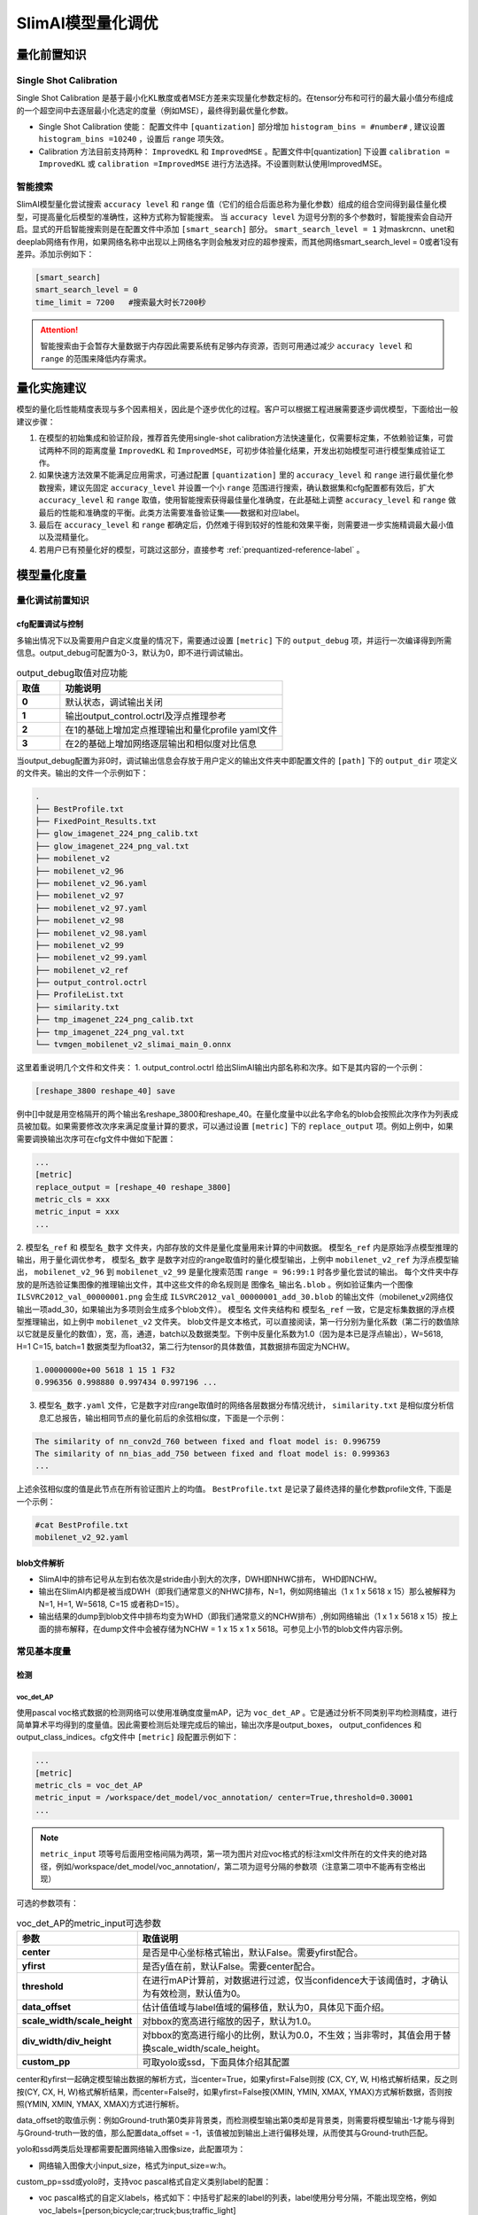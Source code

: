 ==================
SlimAI模型量化调优
==================

量化前置知识
============

Single Shot Calibration
------------------------

Single Shot Calibration 是基于最小化KL散度或者MSE方差来实现量化参数定标的。在tensor分布和可行的最大最小值分布组成的一个超空间中去逐层最小化选定的度量（例如MSE），最终得到最优量化参数。

- Single Shot Calibration 使能： 配置文件中 ``[quantization]`` 部分增加 ``histogram_bins = #number#`` , 建议设置 ``histogram_bins =10240`` ，设置后 ``range`` 项失效。
- Calibration 方法目前支持两种： ``ImprovedKL`` 和 ``ImprovedMSE`` 。配置文件中[quantization] 下设置 ``calibration = ImprovedKL`` 或 ``calibration =ImprovedMSE`` 进行方法选择。不设置则默认使用ImprovedMSE。

智能搜索
--------

SlimAI模型量化尝试搜索 ``accuracy level`` 和 ``range`` 值（它们的组合后面总称为量化参数）组成的组合空间得到最佳量化模型，可提高量化后模型的准确性，这种方式称为智能搜索。
当 ``accuracy level`` 为逗号分割的多个参数时，智能搜索会自动开启。显式的开启智能搜索则是在配置文件中添加 ``[smart_search]`` 部分。 ``smart_search_level = 1`` 对maskrcnn、unet和deeplab网络有作用，如果网络名称中出现以上网络名字则会触发对应的超参搜索，而其他网络smart_search_level = 0或者1没有差异。添加示例如下：

.. code-block:: shell

   [smart_search]
   smart_search_level = 0
   time_limit = 7200   #搜索最大时长7200秒

.. attention::

   智能搜索由于会暂存大量数据于内存因此需要系统有足够内存资源，否则可用通过减少 ``accuracy level`` 和 ``range`` 的范围来降低内存需求。


量化实施建议
============

模型的量化后性能精度表现与多个因素相关，因此是个逐步优化的过程。客户可以根据工程进展需要逐步调优模型，下面给出一般建议步骤：

1. 在模型的初始集成和验证阶段，推荐首先使用single-shot calibration方法快速量化，仅需要标定集，不依赖验证集，可尝试两种不同的距离度量 ``ImprovedKL`` 和 ``ImprovedMSE``，可初步体验量化结果，开发出初始模型可进行模型集成验证工作。
2. 如果快速方法效果不能满足应用需求，可通过配置 ``[quantization]`` 里的 ``accuracy_level`` 和 ``range`` 进行最优量化参数搜索，建议先固定 ``accuracy_level`` 并设置一个小 ``range`` 范围进行搜索，确认数据集和cfg配置都有效后，扩大 ``accuracy_level`` 和 ``range`` 取值，使用智能搜索获得最佳量化准确度，在此基础上调整 ``accuracy_level`` 和 ``range`` 做最后的性能和准确度的平衡。此类方法需要准备验证集——数据和对应label。
3. 最后在 ``accuracy_level`` 和 ``range`` 都确定后，仍然难于得到较好的性能和效果平衡，则需要进一步实施精调最大最小值以及混精量化。
4. 若用户已有预量化好的模型，可跳过这部分，直接参考 :ref:`prequantized-reference-label` 。

模型量化度量
============

量化调试前置知识
----------------

cfg配置调试与控制
^^^^^^^^^^^^^^^^^
多输出情况下以及需要用户自定义度量的情况下，需要通过设置 ``[metric]`` 下的 ``output_debug`` 项，并运行一次编译得到所需信息。output_debug可配置为0-3，默认为0，即不进行调试输出。


.. list-table:: output_debug取值对应功能
   :header-rows: 1
   :widths: 50 256
   :stub-columns: 1

   *  -  取值
      -  功能说明
   *  -  0
      -  默认状态，调试输出关闭
   *  -  1
      -  输出output_control.octrl及浮点推理参考
   *  -  2
      -  在1的基础上增加定点推理输出和量化profile yaml文件
   *  -  3
      -  在2的基础上增加网络逐层输出和相似度对比信息

当output_debug配置为非0时，调试输出信息会存放于用户定义的输出文件夹中即配置文件的 ``[path]`` 下的 ``output_dir`` 项定义的文件夹。输出的文件一个示例如下：

.. code-block:: shell

   .
   ├── BestProfile.txt
   ├── FixedPoint_Results.txt
   ├── glow_imagenet_224_png_calib.txt
   ├── glow_imagenet_224_png_val.txt
   ├── mobilenet_v2
   ├── mobilenet_v2_96
   ├── mobilenet_v2_96.yaml
   ├── mobilenet_v2_97
   ├── mobilenet_v2_97.yaml
   ├── mobilenet_v2_98
   ├── mobilenet_v2_98.yaml
   ├── mobilenet_v2_99
   ├── mobilenet_v2_99.yaml
   ├── mobilenet_v2_ref
   ├── output_control.octrl
   ├── ProfileList.txt
   ├── similarity.txt
   ├── tmp_imagenet_224_png_calib.txt
   ├── tmp_imagenet_224_png_val.txt
   └── tvmgen_mobilenet_v2_slimai_main_0.onnx

这里着重说明几个文件和文件夹：
1. output_control.octrl 给出SlimAI输出内部名称和次序。如下是其内容的一个示例：

.. code-block:: shell

   [reshape_3800 reshape_40] save

例中[]中就是用空格隔开的两个输出名reshape_3800和reshape_40。在量化度量中以此名字命名的blob会按照此次序作为列表成员被加载。如果需要修改次序来满足度量计算的要求，可以通过设置 ``[metric]`` 下的 ``replace_output`` 项。例如上例中，如果需要调换输出次序可在cfg文件中做如下配置：

.. code-block:: shell

   ...
   [metric]
   replace_output = [reshape_40 reshape_3800]
   metric_cls = xxx
   metric_input = xxx
   ...

2. ``模型名_ref`` 和 ``模型名_数字`` 文件夹，内部存放的文件是量化度量用来计算的中间数据。 ``模型名_ref`` 内是原始浮点模型推理的输出，用于量化调优参考， ``模型名_数字`` 是数字对应的range取值时的量化模型输出，上例中 ``mobilenet_v2_ref`` 为浮点模型输出， ``mobilenet_v2_96`` 到 ``mobilenet_v2_99`` 是量化搜索范围 ``range = 96:99:1`` 时各步量化尝试的输出。
每个文件夹中存放的是所选验证集图像的推理输出文件，其中这些文件的命名规则是 ``图像名_输出名.blob`` 。例如验证集内一个图像 ``ILSVRC2012_val_00000001.png`` 会生成 ``ILSVRC2012_val_00000001_add_30.blob`` 的输出文件（mobilenet_v2网络仅输出一项add_30，如果输出为多项则会生成多个blob文件）。 ``模型名`` 文件夹结构和 ``模型名_ref`` 一致，它是定标集数据的浮点模型推理输出，如上例中 ``mobilenet_v2`` 文件夹。
blob文件是文本格式，可以直接阅读，第一行分别为量化系数（第二行的数值除以它就是反量化的数值），宽，高，通道，batch以及数据类型。下例中反量化系数为1.0（因为是本已是浮点输出），W=5618, H=1 C=15, batch=1 数据类型为float32，第二行为tensor的具体数值，其数据排布固定为NCHW。

.. code-block:: shell

   1.00000000e+00 5618 1 15 1 F32
   0.996356 0.998880 0.997434 0.997196 ...



3. ``模型名_数字.yaml`` 文件，它是数字对应range取值时的网络各层数据分布情况统计， ``similarity.txt`` 是相似度分析信息汇总报告，输出相同节点的量化前后的余弦相似度，下面是一个示例：

.. code-block:: shell

   The similarity of nn_conv2d_760 between fixed and float model is: 0.996759
   The similarity of nn_bias_add_750 between fixed and float model is: 0.999363
   ...

上述余弦相似度的值是此节点在所有验证图片上的均值。 ``BestProfile.txt`` 是记录了最终选择的量化参数profile文件, 下面是一个示例：


.. code-block:: shell

   #cat BestProfile.txt
   mobilenet_v2_92.yaml


.. _dumpdata-reference-label:

blob文件解析
^^^^^^^^^^^^^

- SlimAI中的排布记号从左到右依次是stride由小到大的次序，DWH即NHWC排布， WHD即NCHW。
- 输出在SlimAI内都是被当成DWH（即我们通常意义的NHWC排布，N=1，例如网络输出（1 x 1 x 5618 x 15）那么被解释为N=1, H=1, W=5618, C=15 或者称D=15）。
- 输出结果的dump到blob文件中排布均变为WHD（即我们通常意义的NCHW排布）,例如网络输出（1 x 1 x 5618 x 15）按上面的排布解释，在dump文件中会被存储为NCHW = 1 x 15 x 1 x 5618。可参见上小节的blob文件内容示例。


常见基本度量
------------

检测
^^^^^

voc_det_AP
"""""""""""

使用pascal voc格式数据的检测网络可以使用准确度度量mAP，记为 ``voc_det_AP`` 。它是通过分析不同类别平均检测精度，进行简单算术平均得到的度量值。因此需要检测后处理完成后的输出，输出次序是output_boxes， output_confidences 和output_class_indices。cfg文件中 ``[metric]`` 段配置示例如下：

.. code-block:: shell

   ...
   [metric]
   metric_cls = voc_det_AP
   metric_input = /workspace/det_model/voc_annotation/ center=True,threshold=0.30001
   ...

.. note::
   ``metric_input`` 项等号后面用空格间隔为两项，第一项为图片对应voc格式的标注xml文件所在的文件夹的绝对路径，例如/workspace/det_model/voc_annotation/，第二项为逗号分隔的参数项（注意第二项中不能再有空格出现）

可选的参数项有：

.. list-table:: voc_det_AP的metric_input可选参数
   :header-rows: 1
   :widths: 50 256
   :stub-columns: 1

   *  -  参数
      -  取值说明
   *  -  center
      -  是否是中心坐标格式输出，默认False。需要yfirst配合。
   *  -  yfirst
      -  是否y值在前，默认False。需要center配合。
   *  -  threshold
      -  在进行mAP计算前，对数据进行过滤，仅当confidence大于该阈值时，才确认为有效检测，默认值为0。
   *  -  data_offset
      -  估计值值域与label值域的偏移值，默认为0，具体见下面介绍。
   *  -  scale_width/scale_height
      -  对bbox的宽高进行缩放的因子，默认为1.0。
   *  -  div_width/div_height
      -  对bbox的宽高进行缩小的比例，默认为0.0，不生效；当非零时，其值会用于替换scale_width/scale_height。
   *  -  custom_pp
      -  可取yolo或ssd，下面具体介绍其配置

center和yfirst一起确定模型输出数据的解析方式，当center=True，如果yfirst=False则按 (CX, CY, W, H)格式解析结果，反之则按(CY, CX, H, W)格式解析结果，而center=False时，如果yfirst=False按(XMIN, YMIN, XMAX, YMAX)方式解析数据，否则按照(YMIN, XMIN, YMAX, XMAX)方式进行解析。

data_offset的取值示例：例如Ground-truth第0类非背景类，而检测模型输出第0类却是背景类，则需要将模型输出-1才能与得到与Ground-truth一致的值，那么配置data_offset = -1，该值被加到输出上进行偏移处理，从而使其与Ground-truth匹配。

yolo和ssd两类后处理都需要配置网络输入图像size，此配置项为：

- 网络输入图像大小input_size，格式为input_size=w:h。

custom_pp=ssd或yolo时，支持voc pascal格式自定义类别label的配置：

- voc pascal格式的自定义labels，格式如下：中括号扩起来的label的列表，label使用分号分隔，不能出现空格，例如 voc_labels=[person;bicycle;car;truck;bus;traffic_light]

custom_pp=yolo时，目前支持最多3个尺度的检测featuremap，它有一些特有的配置项：

- nms所需要的iou阈值，格式为iou_threshold=浮点阈值，例如iou_threshold=0.6
- 网络输出的数据layout，格式为layout=排布格式，排布格式仅支持HWC和CHW。举个具体实例，如果onnx网络输出的size形如13x13x255那么设置layout=HWC，

.. figure:: ../media/onnx_output.png
   :alt: onnx_output
   :align: center

而若形如255x13x13则设置layout=CHW。

- anchor的配置，格式如下：宽高用冒号隔开，宽高对用分号隔开，一个尺度上的宽高对组成一个list，例如yolov3-tiny的anchors=[81:82;135:169;344:319][10:14;23:27;37:58]

一个典型的voc pascal数据类型训练的yolo网络，其量化度量部分配置示例如下：

.. code-block:: shell

   ...
   [metric]
   metric_cls = voc_det_AP
   metric_input = /workspace/yolov2_tiny/imagelist custom_pp=yolo,center=True,data_offset=1,threshold=0.6,iou_threshold=0.3,input_size=416:416,layout=CHW,anchors=[34.56:38.08;109.44:141.12;212.16:364.16;301.44:163.52;531.84:336.64]
   ...

custom_pp=ssd时，仅支持priorbox直接从文件加载方式，不支持网络中算法方式，且bbox输出layout为1xNx4，prob输出layout为1xNxm的网络，N为anchor的总数量，m为检测类别数。priorbox和variance以txt文件形式提供。将生成的priorbox存入anchor.txt文件中，其格式为前若干行存放priorbox生成的anchor，每行分别为xmin，ymin，xmax，ymax，使用空格分隔，后若干行为variance，默认一般为0.1和0.2。下面为简单示例：

.. code-block:: shell

   ...
   350.0 50.0 610.0 310.0
   337.13422 37.134216 622.8658 322.86578
   388.0 -4.5 572.0 364.5
   405.0 -46.0 555.0 406.0
   0.1 0.2
   0.1 0.2
   0.1 0.2
   0.1 0.2
   ...

该文件与ground-truth标注文件放在一起，即若数据格式为voc pascal，那么该文件与xml标注文件同文件夹，而若数据格式为coco，那么该文件与标注汇总json文件同文件夹。网络要求删去priorbox部分的算子，推理时不再做priorbox的计算，而从anchor.txt文件加载。

一个自定义类别的voc pascal格式数据训练的ssd网络的量化度量部分配置示例如下：

.. code-block:: shell

   ...
   [metric]
   metric_cls = voc_det_AP
   metric_input = /workspace/road_det/imagelist/Annotations/ custom_pp=ssd,input_size=640:360,center=True,threshold=0.30001,data_offset=-1,voc_labels=[person;bicycle;car;truck;bus;traffic_light]
   ...

coco_det_AP
"""""""""""

使用coco格式数据的检测网络可以使用准确度度量mAP，记为 ``coco_det_AP`` 。它是通过分析不同类别平均检测精度，进行简单算术平均得到的度量值。因此需要检测后处理完成后的输出，需要检测后处理输出次序是output_boxes， output_confidences ，output_class_indices还可以包括output_instance_mask。配置 ``[metric]`` 段示例如下：

.. code-block:: shell

   ...
   [metric]
   metric_cls = coco_det_AP
   metric_input = /workspace/coco2014/annotations/instances_val2014.json 80 custom_pp=yolo,center=True,data_offset=1,threshold=0.5,iou_threshold=0.6,input_size=416:416,layout=HWC,anchors=[81:82;135:169;344:319][10:14;23:27;37:58]
   ...


.. note::
   ``metric_input`` 项等号后面用空格间隔为三项，第一项为图片coco格式的标注json文件的绝对路径，第二项为非背景总类别数，第三项为逗号分隔的参数项（注意第三项中不能再有空格出现），可选的参数项与 ``voc_det_AP`` 一致。



分割
^^^^^

SegStats
""""""""""
分割网络的准确度度量有"PixelAccuracy","MeanIU","MeanAccuracy","FrequencyWeightedIU" ，记为 ``PxAcc``, ``MIU``, ``MAcc``, ``FrWIU``:

- PixelAccuracy 表示正确分类像素占总像素的比，
- MeanIU 表示每类正确像素与本类像素及误分为本类的像素和之比的简单算术平均
- MeanAccuracy，是PixelAccuracy的升级版，为每类正确像素占比（正确分类和该类总数的比）的简单算术平均
- FrequencyWeightedIU，是MeanIU的强化版，为每类正确分类像素与本类像素及误分为本类的像素和之比的加权算术平均，权重为每类的出现频率。

如果要启用分割度量，需要在配置文件中填入 ``[metric]`` 段，配置度量类型 ``metric_cls = SegStats`` ，这时默认使用MeanIU。如果需要指定其他度量则需要 ``metric_cls = SegStats`` 中的 ``SegStats`` 替换为 ``PxAcc``, ``MAcc``, ``FrWIU`` 中其一。配置 ``[metric]`` 段示例如下：


.. code-block:: shell

   ...
   [metric]
   metric_cls = SegStats
   metric_input = /workspace/segmentation/label.txt axis=1,threshold=0.5
   ...

.. note::
   ``metric_input`` 项等号后面是用空格间隔的两项，第一项为label文件的绝对路径，例如/workspace/segmentation/label.txt，第二项为逗号分隔的参数项（注意第二项中不能再有空格出现），可选的参数项有压缩轴项axis，阈值项threshold，插值方法项（“resizeNN”， "resizeBi"， "resizeCu"）。

- 压缩轴项axis：axis表示对dump的blob数据的压缩的轴，axis 可取 0，1，2 分别对应NCHW中的 C，H，W位置，例如dump的数据排布是NCHW = 1 x 15 x 1 x 5618，如果axis=0 则C=15的维度被压缩，得到1x5618的图像，而如果axis=1 则H=1的维度被压缩，得到15x5618的图像，若axis=2 则W=5618的维度被压缩，得到15x1的图像。如果所选压缩轴尺度已为1，则直接压缩，而如果所选压缩轴尺度不为1则将该维度上最大值的index作为压缩后的像素类别值。关于dump数据的排布解析可参考 :ref:`这里 <dumpdata-reference-label>`

- 阈值项threshold：二分类分隔可使用二值化阈值项，调整它使得生成的数据（默认数据为[0,1]区间）被二值化，大于阈值的数值被赋1，小于等于阈值的赋0，对于Ground-truth会做同样的操作，如果Ground-truth图片是灰度图，会先归一化到[0,1]区间然而根据阈值二值化作为真值参考。当不设置threshold时，则处理多分类分割情况，浮点数据被直接截断为uint8数据，即去除小数部分。

- 插值方法项：压缩转换完的uint8数据可进行尺寸缩放以匹配Ground-truth，可以有三种插值方法可选“resizeNN”， "resizeBi"， "resizeCu"分别对应最近邻，双线性和双三次插值方法，参数格式resizeXX=w:h，宽高用冒号分隔，例如resizeNN=240:288


图像差异度量
^^^^^^^^^^^^
图像超分辨率、图像风格化、图像分割、图像修复等等这类输出为单个非负数填充的tensor（图像）的网络可以使用psnr（还有l1,l2, ssim 这种统计描述像素信号变化）进行网络量化效果的评价。metric_cls可配置为 ``psnr``， ``l1``, ``l2``, ``ssim``。metric_input可配置项有3种，用空格分隔。

- use_float: 使用该项，不需要为validation集提供标注，直接使用浮点模型的输出作为ground-truth。
- ground-truth layout适配输出控制, 可取值['chw', 'whc', 'cwh'， 'hwc'] 指示输出结果的layout，ground-truth将被转置与其一致，例如ground-truth是宽288高240的rgb图像，如果设置chw会被转置为3x240x288, 如果设置whc会被转置为288x240x3。
- range: 度量方法默认输出结果数据范围[0,1]区间,当输出的数据范围不是[0,1]时，而是[0，N]，N 为大于1的正整数（注意此度量方法类不接受负数，负数数据会被强制clip为0）需要设置range=N，表示输出的数值在0-range这个区间，默认不设置则range=1，数据为[0,1]区间的浮点数。

.. code-block:: shell

   ...
   [metric]
   metric_cls = psnr
   metric_input = cwh range=255
   # metric_input = use_float #注释掉上面一行metric_input 去掉此行注释符此时无需准备验证集数据，直接使用浮点输出作为ground-truth
   ...


自定义度量
----------

用户的模型多种多样、模型配套的数据集和度量方法各不相同，因此需要提供一套方法便于用户自定义度量。 目前用户可以将自己编辑的metric类以插件的形式注册到SDNN中，用户在cfg文件中可以指定使用该方法进行度量。在此metric类中包含四大部分自定义的内容：
1. metric输入参数的解析
2. 模型输出的后处理函数
3. 数据标签的解析
4. metric的具体计算
目前已有部分数据标签的解析以及metric的具体计算放在util文件夹中，以类的形式组织，既可用作metric插件实现的示例，也可用于用户自定义metric的基础。
编辑完metric类后用户可以快速独立自测，检查metric类的正确性。正确编写的metric类可通过cfg文件进行指定调用，完成模型的量化调优。

- 自定义metric步骤：

1. 用户在模型cfg文件中定义metric的名字，并以此名命名新的类文件于TVM/python/tvm/sdrv/backend_plugins/slimai_custom_metric/metric_plugin/下。
2. 对1.中定义的metric类进行细节实现。
3. 在cfg中添加output_debug=2选项，运行量化编译模型命令，获取中间结果，对自定义的metric进行调试。
4. 将cfg中的output_debug=2选项去除，运行量化编译模型命令，完成模型编译。

- 自定义metric类的调测

TVM/python/tvm/sdrv/backend_plugins/slimai_custom_metric/metric_test.py可对用户定义好的metric类进行调试和测试。具体需要配置的字段见下注释部分：

.. code-block:: python

   if __name__=='__main__':
      # 请仅修改#符号包括的配置部分来进行自定义metric的开发测试，其他部分不要修改，以保证自定义metric注册可使用
      ##################################################################################################
      metric_obj = faceboxes_map() # 更换为待测试的类
      octrl_file = "/workspace/examples/slimai_cfg/faceboxes/output/output_control.octrl"   #output_debug配置导出的的octrl文件  output_control.octrl
      flt_dump_path = "/workspace/examples/slimai_cfg/faceboxes/output/facebox_ref"
      imagelistfile = "/workspace/examples/slimai_cfg/faceboxes/output/tmp_imagelist_val.txt"   #output_debug配置导出的的valiation imagelist文件
      tmpdir = "/workspace/examples/slimai_cfg/faceboxes/output/"
      outdir = "/workspace/examples/slimai_cfg/faceboxes/output/"
      verbose=False
      network_name = 'faceboxes'  #用来测试的网络名称
      rlower= 92; rupper = 93; stride = 1# 对应 range = 92:93
      count = 3  #希望拿来进行测试的样本数，必须不大于tmp_imagenet_224_png_val.txt提供的样本数量
      ###################################################################################################
      par =(1, 'FixedPoint_Results.txt','Fixed',flt_dump_path)
      QProfile = []
      for idx in range(rlower, rupper+1, stride):
         QProfile.append('{}_{}.yaml'.format(network_name, idx))

      compute_metric(imagelistfile, octrl_file, tmpdir, count, QProfile, par,
                     verbose, metric_obj, outdir)

调试需要用户提供的输入配置主要有octrl_file、flt_dump_path、imagelistfile、tmpdir和outdir，为了获取上述的前三个文件，需要用户在cfg文件中添加output_debug = 2 选项并运行量化编译命令。cfg配置如下：

.. code-block:: shell

   ...
   [metric]
   output_debug = 2
   metric_cls = faceboxes_map
   metric_input = faceboxes/imagelist threshold=0.6
   [quantization]
   accuracy_level = 0
   range = 92:92
   [performance]
   optimization = level2

生成的上述文件会输出到cfg中用户定义的output_dir 文件夹中。

.. note::

   设置out_debug = 2运行编译命令来获取中间结果的时候，建议把range 和accuracy_level 设置为固定值，以产生有限的数据，使调试更有目标

- 自定义metric示例

此处以faceboxes为示例简要说明自定义metric添加和使用的过程。

1. 用户需要在slimai_cfg下对应的cfg文件中的metric选项上添加上自己定义的metric方法。如下：

.. code-block:: shell

   ...
   [metric]
   output_debug = 2
   metric_cls = faceboxes_map
   metric_input = faceboxes/imagelist threshold=0.6

2. 对应用户需要在tvm/python/tvm/sdrv/backend_plugins/slimai_custom_metric/metric_plugin/下添加faceboxes_map.py文件(或置于用户自己定义的其他路径，并将此路径设置为环境变量CUSTOM_METRIC_PATH)并在其中定义faceboxes_map类，且必须继承自custom_metric_base。如下示例：

.. figure:: ../media/faceboxes_map.png
   :alt: faceboxe_map
   :align: center

此类的成员函数中__init__、init_params、load_and_analysis、accumulate_results四个函数为custom_metric_base类定义子类必须要实现的。__init__初始化metric类需要使用的变量。init_params用于解析用户定义cfg里面metric选项配置的参数。load_and_analysis函数为metric类的计算入口。进入load_and_analysis函数，首先调用_prep_filelist。_prep_filelist函数读取blobsfile 和 imglist输出blob文件，blobsfile文件为模型的直接输出。接着调用_compute_map函数，在_compute_map函数中，调用后处理函数(用户自己提供)、调用标签解析函数、调用度量计算实现函数、得到metric结果。

.. attention::

   #. load_and_analysis必须返回metric数值，如果返回多个数值，第一个数值作为比较的依据，数值范围需要归一化到0-1之间，越大的值表示模型量化越好，数值如果不在0-1之间，smart search无法生效。

   #. 用户定义metric类必须import以下两行 python包

   .. code-block:: python

      from file_utils import blob_file_reader
      from metric import metric_register, custom_metric_base

3. 参照上一节“自定义metric类的调测”进行自测。
4. 关掉output_debug = 2 选项，进行最终量化编译。

量化精调
--------

如果网络全局的量化参数控制无法保证量化的效果，需要对量化编译进行更为精细的调整。目前SlimAI已开发了这部分调整功能。

由于量化控制参数选择不当，在某些网络层数据量化后计算精度损失严重，导致网络整体精度下降。那么需要将这样的瓶颈层找出，这时需要对验证数据进行分析，找出问题明显的样本。使用这些样本做验证集，进行逐层相似度的统计分析，找出导致精度下降的关键层。


逐层量化参数精调
^^^^^^^^^^^^^^^^
在cfg文件中的metric选项添加Adjust = True

.. code-block:: shell

   ...
   [metric]
   ...
   Adjust=True
   ...

此时在用户指定的output_dir下会生成Adjust_yaml文件夹，在此文件中会包含一个yaml文件，此文件为编译过程的量化文件。yaml文件上信息如下：

.. code-block:: shell

   ...
   NodeOutputName:  'Add_add_410__1:0'
   Min:             -3.0
   Max:             2.0
   ...

上例中Add为节点类型，add_410为节点的名字，__1:0为编译器添加的后缀名。用户可以找到特定节点并修改其中的Min或者Max的值来达到微调此节点量化效果的目的。修改完成后重新运行量化编译程序。

.. attention::

   用户在生成Adjust_yaml目录前，如果Adjust_yaml文件夹已经存在需要用户手动删除。

混合精度
^^^^^^^^

混合8bit/16bit量化需要按照以下步骤操作：

1. 在cfg文件的quantizatin选项下添加Mix=True选项。以打开混合精度量化的开关并获取到.dot文件。
2. 利用得到的.dot文件，用户编写yaml文件(其中指定混个精度的节点名字或者类型以及数据类型)，在Mix=True选项下添加nodekind_datatype或者nodename_datatype选项，并将yaml文件名字传递过去，并编译量化模型。

在cfg文件中的quantization下添加Mix=True选项，

.. code-block:: shell

   ...
   [quantization]
   ...
   Mix=True
   ...

开启编译，此时在用户指定的output_dir路径下回生成dot_path文件夹，此文件夹下包含的是一些量化过程中的.dot文件，找到其中以_before_requantization.dot结尾的dot文件。用户需要编写一个yaml文件来指出对哪些节点的输入或者输出类型进行何种变化。yaml的编写方式有两种，按照节点名字(nodename_datatypes)指定输入输出类型或者按照节点类型(nodekind_datatypes)指定输入输出类型。下为按照节点名字(nodename_datatypes)指定输入输出类型示例：

.. code-block:: shell

   ---
   - nodes: [Conv__134__4,Conv__220__3]
   intypes: [s8]
   outtypes: [s16]
   - nodes: [Conv__130__*]
   intypes: [s16]
   outtypes: [s16]

此时需要在cfg文件中添加nodename_datatypes选项并传入yaml文件名:

.. code-block:: shell

   ...
   [quantization]
   ...
   Mix=True
   nodename_datatypes = <your_network>.yaml

也可选择按照节点类型指定输入输出类型：

.. code-block:: shell

   ---
   - nodes: [XIConvolution]
   intypes: [s16]
   outtypes: [s16]

这时需要在cfg文件中添加nodekind_datatypes选项并传入yaml文件名：

.. code-block:: shell

   ...
   [quantization]
   ...
   Mix=True
   nodekind_datatypes  = <your_network>.yaml

配置完成重新进行模型的编译。精调直至达到精度预期。

.. note::

   #. 用户编辑的yaml文件的名字需要和cfg的名字一致，比如mobilenet_v2.cfg，则yaml文件命名为mobilenet_v2.yaml。
   #. 用户yaml文件的存放路径和cfg文件同目录。

.. attention::

   #. 此种方式仅仅支持逐通道量化，所以不支持accuracy level 0量化。
   #. 未指定的节点的数据类型保持由accuracy level确定的类型。
   #. 如果nodekind_datatypes和nodename_datatypes都在cfg文件中指定，则以节点名(nodename_datatypes)指定的数据类型优先。
   #. 通配符(*)要慎用，可能会导致不可预见的节点数据类型的强制转换。


.. _prequantized-reference-label:

预量化模型
==========

SlimAI支持Fully Quantized Tflite模型，可以是通过训练框架进行量化感知训练（QAT）得到，或者是训练后量化工具（PTQ）得到。对于Fully Quantized的模型，所有的激活和权重都有预先定好的量化参数，用{scale, offset}表示。 所有的权重值都直接以定点来保存，因此不会触发SDNN的量化过程，直接进入代码生成和编译阶段。

预量化模型必须满足纯8-bit量化，其中权重支持per-tensor和per-channel的量化方式，激活只支持per-tensor量化。由于SlimAI仅支持对称量化的权重，因此非对称的per-tensor量化的权重会被转换成对称量化的权重。而对于激活，可以通过 ``accuracy_level=3`` 来配置采用非对称量化（0-2会使用对称量化）。accuracy_level范围只能取0-3。

目前支持的算子有限，tflite预量化模型SlimAI支持的算子见附录。

.. note::
   预量化模型的编译配置cfg文件中 ``model_type`` 需要设置为 ``model_type = quantized``。另外，虽然它不会经历量化阶段，但是cfg文件中 ``[dataset]`` 段仍要设置，仅用于满足格式检查，无实际作用。
